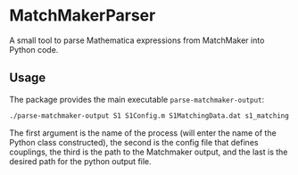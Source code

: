 * MatchMakerParser

A small tool to parse Mathematica expressions from MatchMaker into Python code.

** Usage
The package provides the main executable ~parse-matchmaker-output~:
#+begin_src bash
./parse-matchmaker-output S1 S1Config.m S1MatchingData.dat s1_matching.py
#+end_src
The first argument is the name of the process (will enter the name of the
Python class constructed), the second is the config file that defines couplings,
the third is the path to the Matchmaker output, and the last is the desired path
for the python output file.
